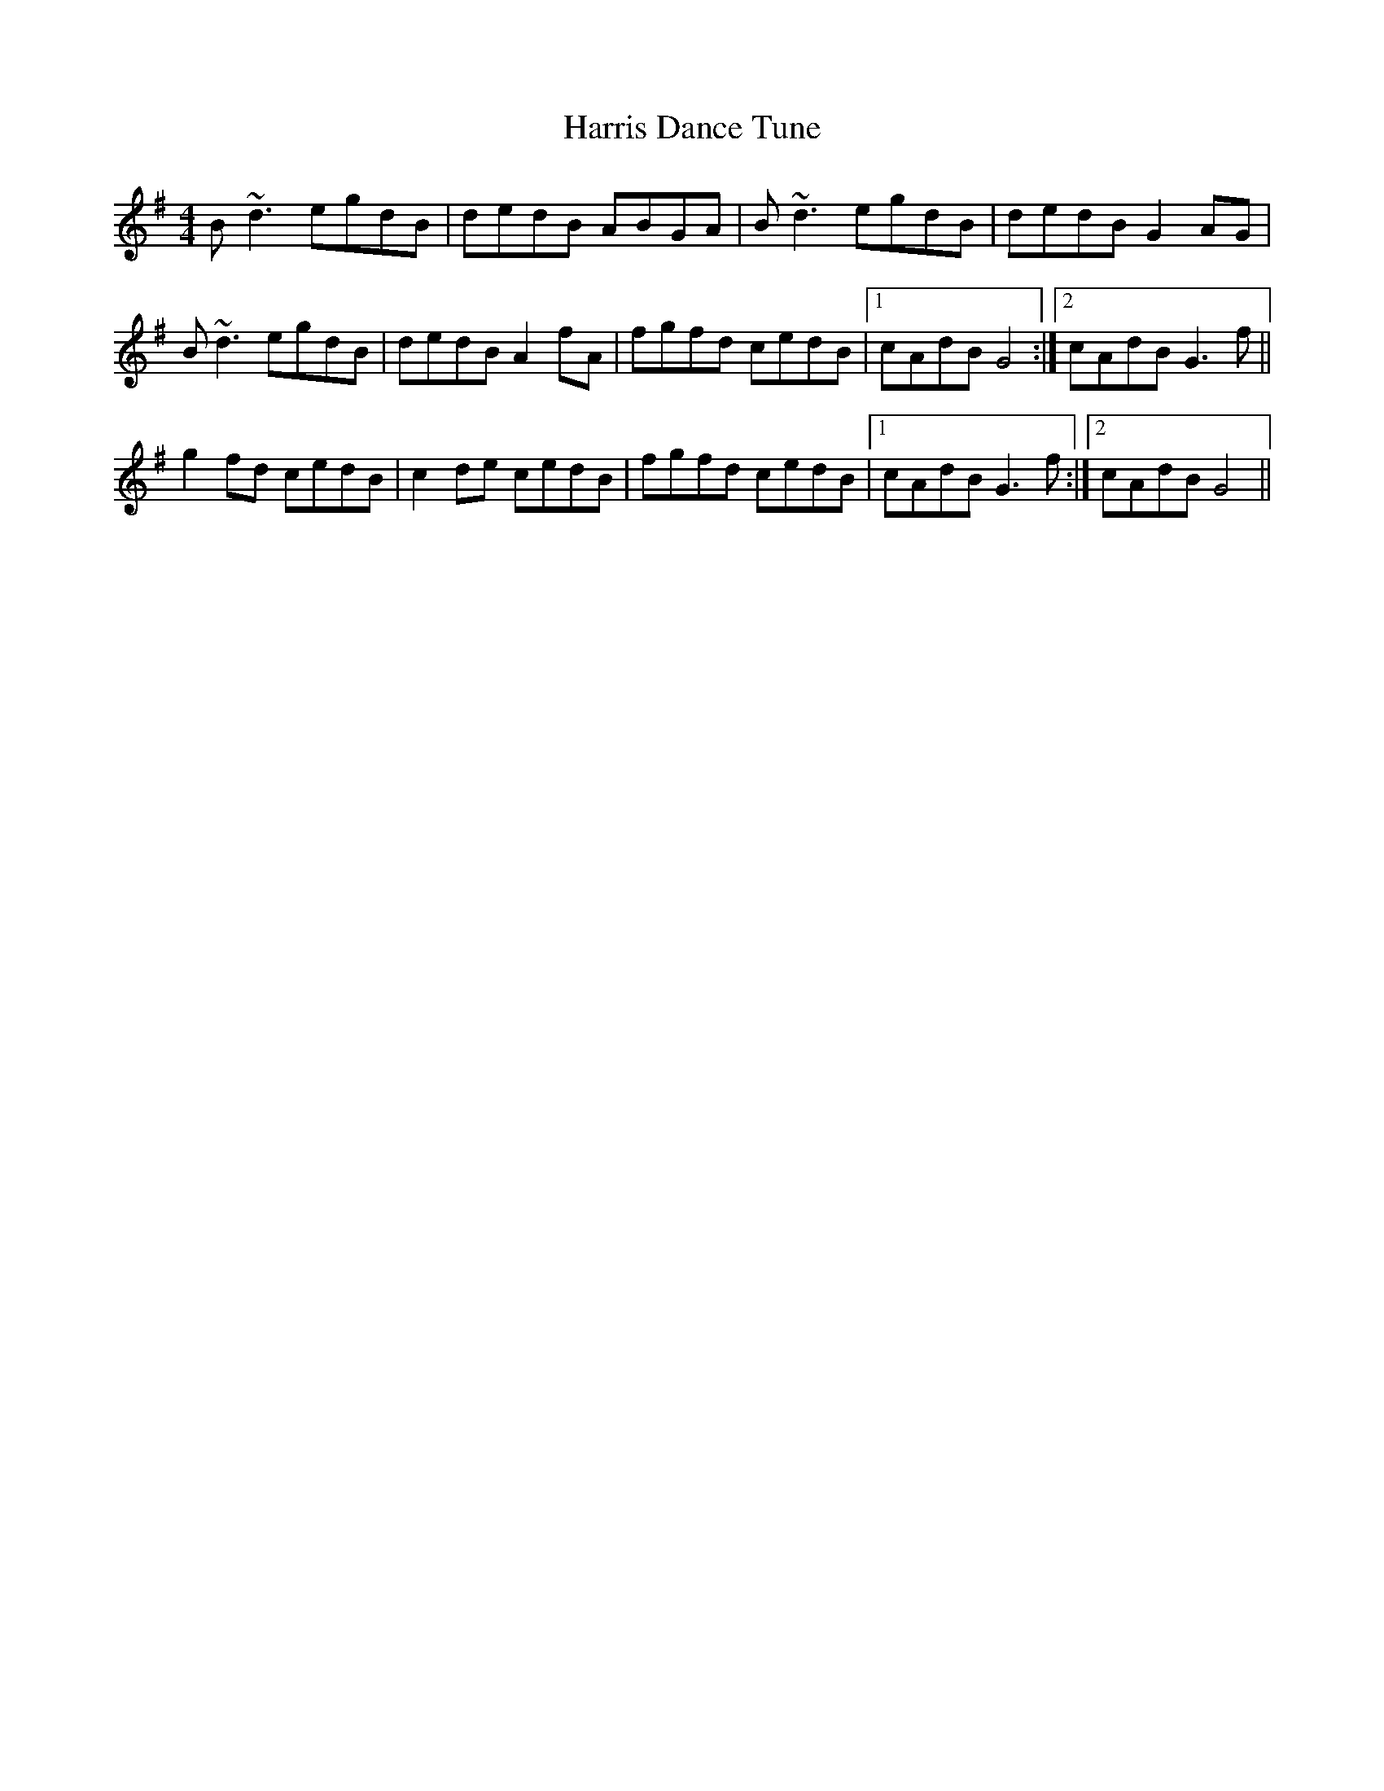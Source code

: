 X: 16802
T: Harris Dance Tune
R: reel
M: 4/4
K: Gmajor
B~d3 egdB|dedB ABGA|B~d3 egdB|dedB G2AG|
B~d3 egdB|dedB A2fA|fgfd cedB|1 cAdB G4:|2 cAdB G3f||
g2fd cedB|c2de cedB|fgfd cedB|1 cAdB G3f:|2 cAdB G4||

